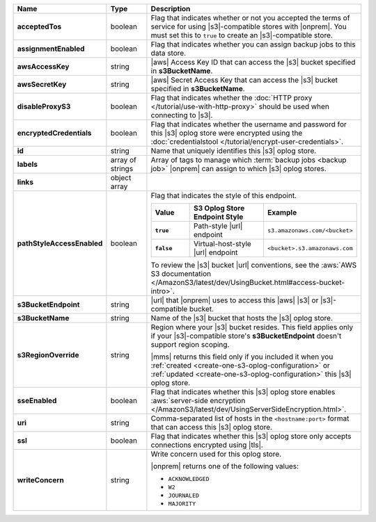 .. list-table::
   :widths: 20 14 66
   :header-rows: 1
   :stub-columns: 1

   * - Name
     - Type
     - Description

   * - acceptedTos
     - boolean
     - Flag that indicates whether or not you accepted the terms of 
       service for using |s3|\-compatible stores with |onprem|. You must
       set this to ``true`` to create an |s3|\-compatible store. 

   * - assignmentEnabled
     - boolean
     - Flag that indicates whether you can assign backup jobs to this data
       store.
 
   * - awsAccessKey
     - string
     - |aws| Access Key ID that can access the |s3| bucket specified in
       **s3BucketName**.
 
   * - awsSecretKey
     - string
     - |aws| Secret Access Key that can access the |s3| bucket
       specified in **s3BucketName**.
 
   * - disableProxyS3
     - boolean
     - Flag that indicates whether the
       :doc:`HTTP proxy </tutorial/use-with-http-proxy>` should be
       used when connecting to |s3|.

   * - encryptedCredentials
     - boolean
     - Flag that indicates whether the username and password for this |s3|
       oplog store were encrypted using the
       :doc:`credentialstool </tutorial/encrypt-user-credentials>`.
 
   * - id
     - string
     - Name that uniquely identifies this |s3| oplog store.
 
   * - labels
     - array of strings
     - Array of tags to manage which
       :term:`backup jobs <backup job>` |onprem| can assign to which
       |s3| oplog stores.
 
   * - links
     - object array
     - .. include:: /includes/api/links-explanation.rst
 
   * - pathStyleAccessEnabled
     - boolean
     - Flag that indicates the style of this endpoint.

       .. list-table::
          :widths: 20 40 40
          :header-rows: 1
          :stub-columns: 1

          * - Value
            - S3 Oplog Store Endpoint Style
            - Example
          * - ``true``
            - Path-style |url| endpoint
            - ``s3.amazonaws.com/<bucket>``
          * - ``false``
            - Virtual-host-style |url| endpoint
            - ``<bucket>.s3.amazonaws.com``

       To review the |s3| bucket |url| conventions, see the
       :aws:`AWS S3 documentation </AmazonS3/latest/dev/UsingBucket.html#access-bucket-intro>`.

   * - s3BucketEndpoint
     - string
     - |url| that |onprem| uses to access this |aws| |s3| or
       |s3|\-compatible bucket.

   * - s3BucketName
     - string
     - Name of the |s3| bucket that hosts the |s3| oplog store.

   * - s3RegionOverride
     - string
     - Region where your |s3| bucket resides. This field applies only if
       your |s3|\-compatible store's **s3BucketEndpoint** doesn't 
       support region scoping.

       |mms| returns this field only if you included it when you
       :ref:`created <create-one-s3-oplog-configuration>` or
       :ref:`updated <create-one-s3-oplog-configuration>` this |s3|
       oplog store.
  
   * - sseEnabled
     - boolean
     - Flag that indicates whether this |s3| oplog store enables
       :aws:`server-side encryption </AmazonS3/latest/dev/UsingServerSideEncryption.html>`.

   * - uri
     - string
     - Comma-separated list of hosts in the ``<hostname:port>`` format
       that can access this |s3| oplog store.

   * - ssl
     - boolean
     - Flag that indicates whether this |s3| oplog store only accepts
       connections encrypted using |tls|.

   * - writeConcern
     - string
     - Write concern used for this oplog store.

       |onprem| returns one of the following values:

       - ``ACKNOWLEDGED``
       - ``W2``
       - ``JOURNALED``
       - ``MAJORITY``

       .. seealso::

          To learn about write acknowledgement levels in MongoDB, see
          :manual:`Write Concern </reference/write-concern>`
